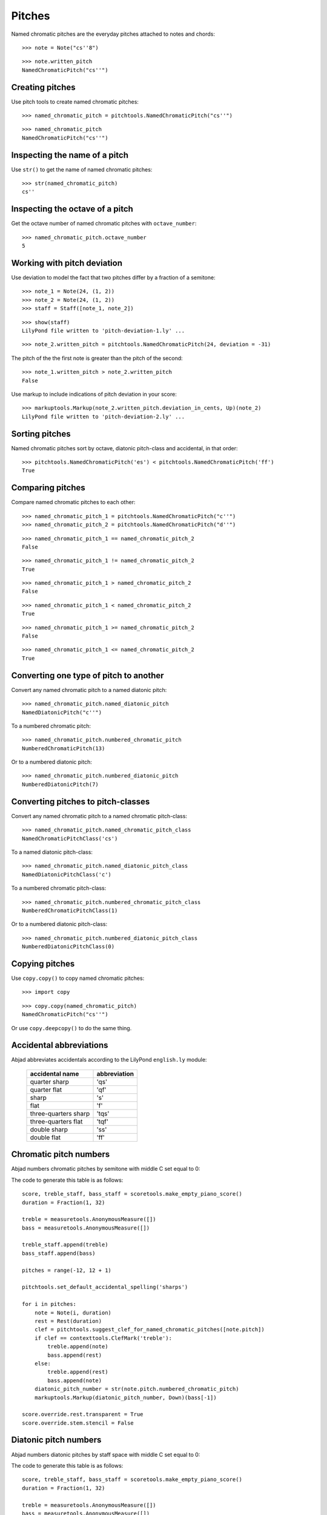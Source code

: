 Pitches
=======

Named chromatic pitches are the everyday pitches attached to notes and chords:

::

	>>> note = Note("cs''8")


::

	>>> note.written_pitch
	NamedChromaticPitch("cs''")



Creating pitches
----------------

Use pitch tools to create named chromatic pitches:

::

	>>> named_chromatic_pitch = pitchtools.NamedChromaticPitch("cs''")


::

	>>> named_chromatic_pitch
	NamedChromaticPitch("cs''")



Inspecting the name of a pitch
------------------------------

Use ``str()`` to get the name of named chromatic pitches:

::

	>>> str(named_chromatic_pitch)
	cs''



Inspecting the octave of a pitch
--------------------------------

Get the octave number of named chromatic pitches with ``octave_number``:

::

	>>> named_chromatic_pitch.octave_number
	5



Working with pitch deviation
----------------------------

Use deviation to model the fact that two pitches differ by a fraction of a semitone:

::

	>>> note_1 = Note(24, (1, 2))
	>>> note_2 = Note(24, (1, 2))
	>>> staff = Staff([note_1, note_2])


::

	>>> show(staff)
	LilyPond file written to 'pitch-deviation-1.ly' ...

.. image:: images/pitch-deviation-1.png

::

	>>> note_2.written_pitch = pitchtools.NamedChromaticPitch(24, deviation = -31)


The pitch of the the first note is greater than the pitch of the second:

::

	>>> note_1.written_pitch > note_2.written_pitch
	False


Use markup to include indications of pitch deviation in your score:

::

	>>> markuptools.Markup(note_2.written_pitch.deviation_in_cents, Up)(note_2)
	LilyPond file written to 'pitch-deviation-2.ly' ...

.. image:: images/pitch-deviation-2.png


Sorting pitches
---------------

Named chromatic pitches sort by octave, diatonic pitch-class and accidental,
in that order:

::

	>>> pitchtools.NamedChromaticPitch('es') < pitchtools.NamedChromaticPitch('ff')
	True



Comparing pitches
-----------------

Compare named chromatic pitches to each other:

::

	>>> named_chromatic_pitch_1 = pitchtools.NamedChromaticPitch("c''")
	>>> named_chromatic_pitch_2 = pitchtools.NamedChromaticPitch("d''")


::

	>>> named_chromatic_pitch_1 == named_chromatic_pitch_2
	False


::

	>>> named_chromatic_pitch_1 != named_chromatic_pitch_2
	True


::

	>>> named_chromatic_pitch_1 > named_chromatic_pitch_2
	False


::

	>>> named_chromatic_pitch_1 < named_chromatic_pitch_2
	True


::

	>>> named_chromatic_pitch_1 >= named_chromatic_pitch_2
	False


::

	>>> named_chromatic_pitch_1 <= named_chromatic_pitch_2
	True



Converting one type of pitch to another
---------------------------------------

Convert any named chromatic pitch to a named diatonic pitch:

::

	>>> named_chromatic_pitch.named_diatonic_pitch
	NamedDiatonicPitch("c''")


To a numbered chromatic pitch:

::

	>>> named_chromatic_pitch.numbered_chromatic_pitch
	NumberedChromaticPitch(13)


Or to a numbered diatonic pitch:

::

	>>> named_chromatic_pitch.numbered_diatonic_pitch
	NumberedDiatonicPitch(7)



Converting pitches to pitch-classes
-----------------------------------

Convert any named chromatic pitch to a named chromatic pitch-class:

::

	>>> named_chromatic_pitch.named_chromatic_pitch_class
	NamedChromaticPitchClass('cs')


To a named diatonic pitch-class:

::

	>>> named_chromatic_pitch.named_diatonic_pitch_class
	NamedDiatonicPitchClass('c')


To a numbered chromatic pitch-class:

::

	>>> named_chromatic_pitch.numbered_chromatic_pitch_class
	NumberedChromaticPitchClass(1)


Or to a numbered diatonic pitch-class:

::

	>>> named_chromatic_pitch.numbered_diatonic_pitch_class
	NumberedDiatonicPitchClass(0)



Copying pitches
---------------

Use ``copy.copy()`` to copy named chromatic pitches:

::

	>>> import copy


::

	>>> copy.copy(named_chromatic_pitch)
	NamedChromaticPitch("cs''")


Or use ``copy.deepcopy()`` to do the same thing.


Accidental abbreviations
------------------------

Abjad abbreviates accidentals according to the LilyPond ``english.ly`` module:

    ======================         ============================
    accidental name                  abbreviation
    ======================         ============================
    quarter sharp                      'qs'
    quarter flat                        'qf'
    sharp                                 's'
    flat                                  'f'
    three-quarters sharp             'tqs'
    three-quarters flat              'tqf'
    double sharp                        'ss'
    double flat                         'ff'
    ======================         ============================


Chromatic pitch numbers
-----------------------

Abjad numbers chromatic pitches by semitone with middle C set equal to 0:

.. image:: images/chromatic-pitch-numbers.png

The code to generate this table is as follows::

    score, treble_staff, bass_staff = scoretools.make_empty_piano_score()
    duration = Fraction(1, 32)

    treble = measuretools.AnonymousMeasure([])
    bass = measuretools.AnonymousMeasure([])

    treble_staff.append(treble)
    bass_staff.append(bass)

    pitches = range(-12, 12 + 1)

    pitchtools.set_default_accidental_spelling('sharps')

    for i in pitches:
        note = Note(i, duration)
        rest = Rest(duration)
        clef = pitchtools.suggest_clef_for_named_chromatic_pitches([note.pitch])
        if clef == contexttools.ClefMark('treble'):
            treble.append(note)
            bass.append(rest)
        else:
            treble.append(rest)
            bass.append(note)
        diatonic_pitch_number = str(note.pitch.numbered_chromatic_pitch)
        markuptools.Markup(diatonic_pitch_number, Down)(bass[-1])

    score.override.rest.transparent = True
    score.override.stem.stencil = False

Diatonic pitch numbers
----------------------

Abjad numbers diatonic pitches by staff space with middle C set equal to 0:

.. image:: images/diatonic-pitch-numbers.png

The code to generate this table is as follows::

    score, treble_staff, bass_staff = scoretools.make_empty_piano_score()
    duration = Fraction(1, 32)

    treble = measuretools.AnonymousMeasure([])
    bass = measuretools.AnonymousMeasure([])

    treble_staff.append(treble)
    bass_staff.append(bass)

    pitches = []
    diatonic_pitches = [0, 2, 4, 5, 7, 9, 11]

    pitches.extend([-24 + x for x in diatonic_pitches])
    pitches.extend([-12 + x for x in diatonic_pitches])
    pitches.extend([0 + x for x in diatonic_pitches])
    pitches.extend([12 + x for x in diatonic_pitches])
    pitches.append(24)
    pitchtools.set_default_accidental_spelling('sharps')

    for i in pitches:
        note = Note(i, duration)
        rest = Rest(duration)
        clef = pitchtools.suggest_clef_for_named_chromatic_pitches([note.pitch])
        if clef == contexttools.ClefMark('treble'):
            treble.append(note)
            bass.append(rest)
        else:
            treble.append(rest)
            bass.append(note)
        diatonic_pitch_number = abs(note.pitch.numbered_diatonic_pitch)
        markuptools.Markup(diatonic_pitch_number, Down)(bass[-1])

    score.override.rest.transparent = True
    score.override.stem.stencil = False

Octave designation
------------------

Abjad designates octaves with both numbers and ticks:

    ===============        =============
    Octave notation        Tick notation
    ===============        =============
            C7                         c''''
            C6                         c'''
            C5                         c''
            C4                         c'
            C3                         c
            C2                         c,
            C1                         c,,
    ===============        =============

Accidental spelling
-------------------

Abjad chooses between enharmonic spellings at pitch-initialization
according to the following table:

    ============================        ====================================
    Chromatic pitch-class number        Chromatic pitch-class name (default)
    ============================        ====================================
        0                                        C
        1                                        C#
        2                                        D
        3                                        Eb
        4                                        E
        5                                        F
        6                                        F#
        7                                        G
        8                                        Gb
        9                                        A
        10                                     Bb
        11                                     B
    ============================        ====================================

::

	>>> staff = Staff([Note(n, (1, 8)) for n in range(12)])
	>>> show(staff)
	LilyPond file written to 'pitch-conventions-1.ly' ...

.. image:: images/pitch-conventions-1.png

Use pitch tools to respell with sharps:

::

	>>> pitchtools.respell_named_chromatic_pitches_in_expr_with_sharps(staff)
	>>> show(staff)
	LilyPond file written to 'pitch-conventions-2.ly' ...

.. image:: images/pitch-conventions-2.png

Or flats:

::

	>>> pitchtools.respell_named_chromatic_pitches_in_expr_with_flats(staff)
	>>> show(staff)
	LilyPond file written to 'pitch-conventions-3.ly' ...

.. image:: images/pitch-conventions-3.png
